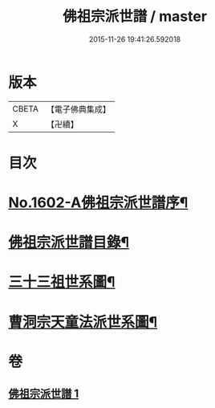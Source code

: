#+TITLE: 佛祖宗派世譜 / master
#+DATE: 2015-11-26 19:41:26.592018
* 版本
 |     CBETA|【電子佛典集成】|
 |         X|【卍續】    |

* 目次
* [[file:KR6r0111_001.txt::001-0473a1][No.1602-A佛祖宗派世譜序¶]]
* [[file:KR6r0111_001.txt::0473b2][佛祖宗派世譜目錄¶]]
* [[file:KR6r0111_001.txt::0474a5][三十三祖世系圖¶]]
* [[file:KR6r0111_001.txt::0481a25][曹洞宗天童法派世系圖¶]]
* 卷
** [[file:KR6r0111_001.txt][佛祖宗派世譜 1]]
